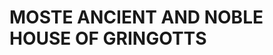 :PROPERTIES:
:Author: h6story
:Score: 6
:DateUnix: 1560019311.0
:DateShort: 2019-Jun-08
:END:

* MOSTE ANCIENT AND NOBLE HOUSE OF GRINGOTTS
  :PROPERTIES:
  :CUSTOM_ID: moste-ancient-and-noble-house-of-gringotts
  :END: